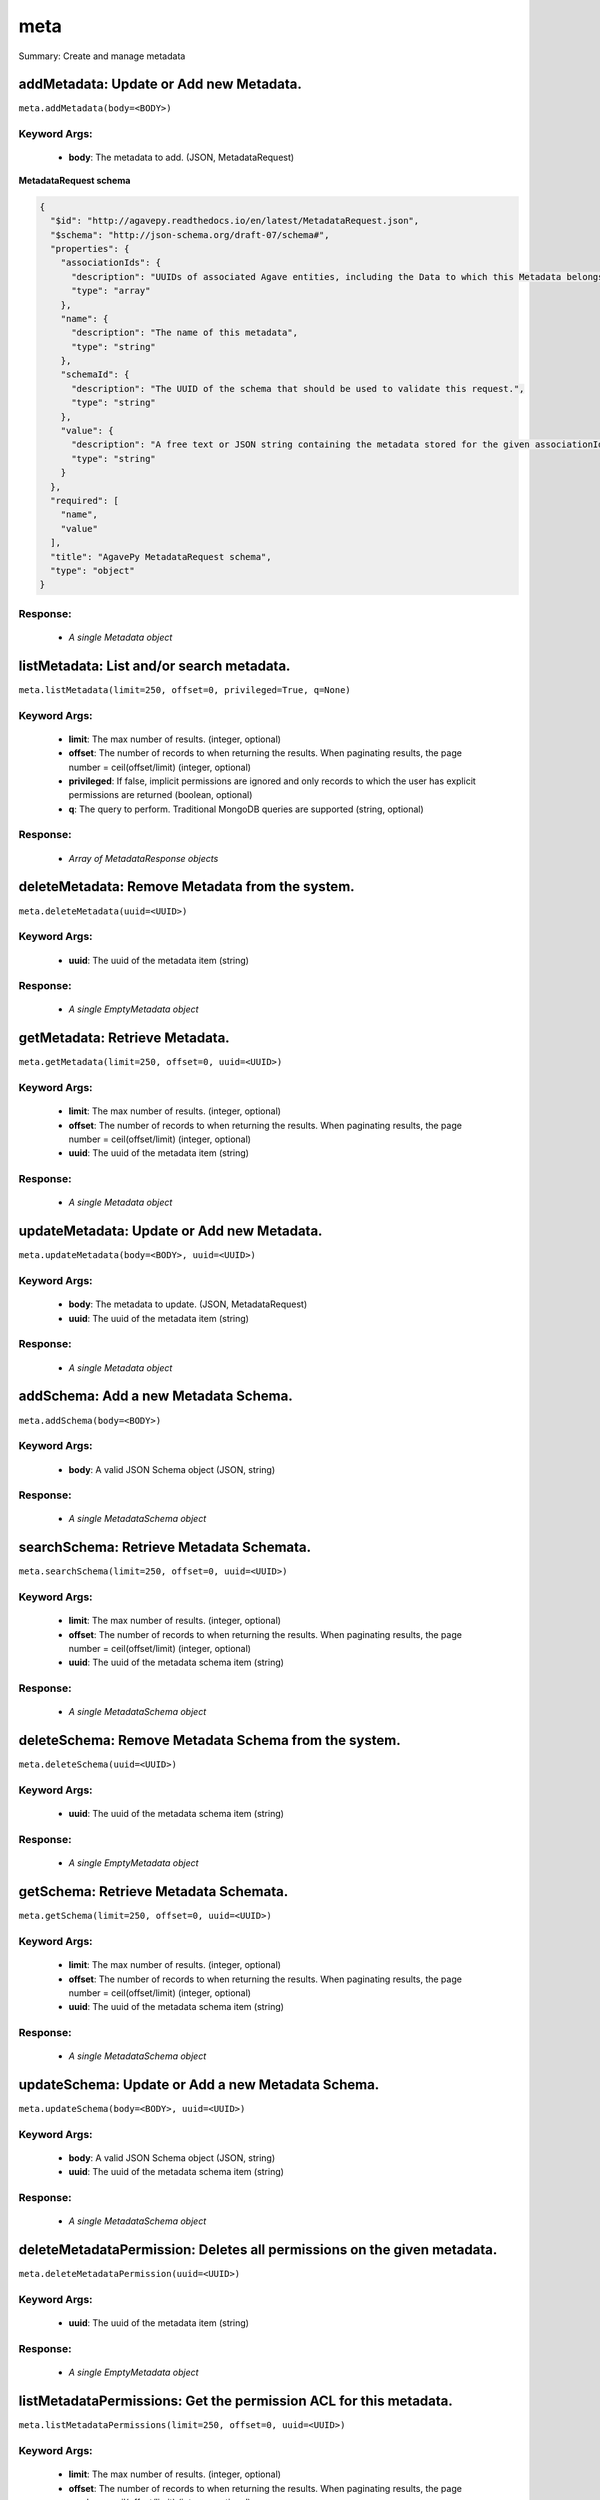 ****
meta
****

Summary: Create and manage metadata

addMetadata: Update or Add new Metadata.
========================================
``meta.addMetadata(body=<BODY>)``

Keyword Args:
-------------
    * **body**: The metadata to add. (JSON, MetadataRequest)


**MetadataRequest schema**

.. code-block:: javascript

    {
      "$id": "http://agavepy.readthedocs.io/en/latest/MetadataRequest.json",
      "$schema": "http://json-schema.org/draft-07/schema#",
      "properties": {
        "associationIds": {
          "description": "UUIDs of associated Agave entities, including the Data to which this Metadata belongs.",
          "type": "array"
        },
        "name": {
          "description": "The name of this metadata",
          "type": "string"
        },
        "schemaId": {
          "description": "The UUID of the schema that should be used to validate this request.",
          "type": "string"
        },
        "value": {
          "description": "A free text or JSON string containing the metadata stored for the given associationIds",
          "type": "string"
        }
      },
      "required": [
        "name",
        "value"
      ],
      "title": "AgavePy MetadataRequest schema",
      "type": "object"
    }

Response:
---------
    * *A single Metadata object*

listMetadata: List and/or search metadata.
==========================================
``meta.listMetadata(limit=250, offset=0, privileged=True, q=None)``

Keyword Args:
-------------
    * **limit**: The max number of results. (integer, optional)
    * **offset**: The number of records to when returning the results. When paginating results, the page number = ceil(offset/limit) (integer, optional)
    * **privileged**: If false, implicit permissions are ignored and only records to which the user has explicit permissions are returned (boolean, optional)
    * **q**: The query to perform. Traditional MongoDB queries are supported (string, optional)


Response:
---------
    * *Array of MetadataResponse objects*

deleteMetadata: Remove Metadata from the system.
================================================
``meta.deleteMetadata(uuid=<UUID>)``

Keyword Args:
-------------
    * **uuid**: The uuid of the metadata item (string)


Response:
---------
    * *A single EmptyMetadata object*

getMetadata: Retrieve Metadata.
===============================
``meta.getMetadata(limit=250, offset=0, uuid=<UUID>)``

Keyword Args:
-------------
    * **limit**: The max number of results. (integer, optional)
    * **offset**: The number of records to when returning the results. When paginating results, the page number = ceil(offset/limit) (integer, optional)
    * **uuid**: The uuid of the metadata item (string)


Response:
---------
    * *A single Metadata object*

updateMetadata: Update or Add new Metadata.
===========================================
``meta.updateMetadata(body=<BODY>, uuid=<UUID>)``

Keyword Args:
-------------
    * **body**: The metadata to update. (JSON, MetadataRequest)
    * **uuid**: The uuid of the metadata item (string)


Response:
---------
    * *A single Metadata object*

addSchema: Add a new Metadata Schema.
=====================================
``meta.addSchema(body=<BODY>)``

Keyword Args:
-------------
    * **body**: A valid JSON Schema object (JSON, string)


Response:
---------
    * *A single MetadataSchema object*

searchSchema: Retrieve Metadata Schemata.
=========================================
``meta.searchSchema(limit=250, offset=0, uuid=<UUID>)``

Keyword Args:
-------------
    * **limit**: The max number of results. (integer, optional)
    * **offset**: The number of records to when returning the results. When paginating results, the page number = ceil(offset/limit) (integer, optional)
    * **uuid**: The uuid of the metadata schema item (string)


Response:
---------
    * *A single MetadataSchema object*

deleteSchema: Remove Metadata Schema from the system.
=====================================================
``meta.deleteSchema(uuid=<UUID>)``

Keyword Args:
-------------
    * **uuid**: The uuid of the metadata schema item (string)


Response:
---------
    * *A single EmptyMetadata object*

getSchema: Retrieve Metadata Schemata.
======================================
``meta.getSchema(limit=250, offset=0, uuid=<UUID>)``

Keyword Args:
-------------
    * **limit**: The max number of results. (integer, optional)
    * **offset**: The number of records to when returning the results. When paginating results, the page number = ceil(offset/limit) (integer, optional)
    * **uuid**: The uuid of the metadata schema item (string)


Response:
---------
    * *A single MetadataSchema object*

updateSchema: Update or Add a new Metadata Schema.
==================================================
``meta.updateSchema(body=<BODY>, uuid=<UUID>)``

Keyword Args:
-------------
    * **body**: A valid JSON Schema object (JSON, string)
    * **uuid**: The uuid of the metadata schema item (string)


Response:
---------
    * *A single MetadataSchema object*

deleteMetadataPermission: Deletes all permissions on the given metadata.
========================================================================
``meta.deleteMetadataPermission(uuid=<UUID>)``

Keyword Args:
-------------
    * **uuid**: The uuid of the metadata item (string)


Response:
---------
    * *A single EmptyMetadata object*

listMetadataPermissions: Get the permission ACL for this metadata.
==================================================================
``meta.listMetadataPermissions(limit=250, offset=0, uuid=<UUID>)``

Keyword Args:
-------------
    * **limit**: The max number of results. (integer, optional)
    * **offset**: The number of records to when returning the results. When paginating results, the page number = ceil(offset/limit) (integer, optional)
    * **uuid**: The uuid of the metadata item (string)


Response:
---------
    * *Array of Permission objects*

updateMetadataPermissions: Add or update a user's permission for the given metadata.
====================================================================================
``meta.updateMetadataPermissions(body=<BODY>, uuid=<UUID>)``

Keyword Args:
-------------
    * **body**: The metadata permission to update. (JSON, MetadataPermissionRequest)
    * **uuid**: The uuid of the metadata item (string)


Response:
---------
    * *A single Permission object*

deleteMetadataPermissionsForUser: Deletes all permissions on the given metadata.
================================================================================
``meta.deleteMetadataPermissionsForUser(username=<USERNAME>, uuid=<UUID>)``

Keyword Args:
-------------
    * **username**: The username of the permission owner (string)
    * **uuid**: The uuid of the metadata item (string)


Response:
---------
    * *A single EmptyMetadata object*

listMetadataPermissionsForUser: Get the permission ACL for this metadata.
=========================================================================
``meta.listMetadataPermissionsForUser(username=<USERNAME>, uuid=<UUID>)``

Keyword Args:
-------------
    * **username**: The username of the permission owner (string)
    * **uuid**: The uuid of the metadata item (string)


Response:
---------
    * *A single Permission object*

updateMetadataPermissionsForUser: Add or update a user's permission for the given metadata.
===========================================================================================
``meta.updateMetadataPermissionsForUser(body=<BODY>, username=<USERNAME>, uuid=<UUID>)``

Keyword Args:
-------------
    * **body**: The metadata permission to update. (JSON, MetadataPermissionRequest)
    * **username**: The username of the permission owner (string)
    * **uuid**: The uuid of the metadata item (string)


Response:
---------
    * *A single Permission object*

deleteSchemaPermissions: Deletes all permissions on the given schema.
=====================================================================
``meta.deleteSchemaPermissions(uuid=<UUID>)``

Keyword Args:
-------------
    * **uuid**: The uuid of the metadata schema item (string)


Response:
---------
    * *A single EmptyMetadata object*

listSchemaPermissions: Get the permission ACL for this schema.
==============================================================
``meta.listSchemaPermissions(limit=250, offset=0, uuid=<UUID>)``

Keyword Args:
-------------
    * **limit**: The max number of results. (integer, optional)
    * **offset**: The number of records to when returning the results. When paginating results, the page number = ceil(offset/limit) (integer, optional)
    * **uuid**: The uuid of the metadata schema item (string)


Response:
---------
    * *Array of Permission objects*

updateSchemaPermissions: Add or update a user's permission for the given schema.
================================================================================
``meta.updateSchemaPermissions(body=<BODY>, uuid=<UUID>)``

Keyword Args:
-------------
    * **body**: The schema permission to update. (JSON, MetadataPermissionRequest)
    * **uuid**: The uuid of the metadata schema item (string)


Response:
---------
    * *A single Permission object*

deleteSchemaPermissionsForUser: Deletes all permissions on the given metadata.
==============================================================================
``meta.deleteSchemaPermissionsForUser(username=<USERNAME>, uuid=<UUID>)``

Keyword Args:
-------------
    * **username**: The username of the permission owner (string)
    * **uuid**: The uuid of the metadata schema item (string)


Response:
---------
    * *A single EmptyMetadata object*

listSchemaPermissionsForUser: Get the permission ACL for this schema.
=====================================================================
``meta.listSchemaPermissionsForUser(username=<USERNAME>, uuid=<UUID>)``

Keyword Args:
-------------
    * **username**: The username of the permission owner (string)
    * **uuid**: The uuid of the metadata schema item (string)


Response:
---------
    * *A single Permission object*

updateSchemaPermissionsForUser: Add or update a user's permission for the given metadata schema.
================================================================================================
``meta.updateSchemaPermissionsForUser(body=<BODY>, username=<USERNAME>, uuid=<UUID>)``

Keyword Args:
-------------
    * **body**: The schema permission to update. (JSON, MetadataPermissionRequest)
    * **username**: The username of the permission owner (string)
    * **uuid**: The uuid of the metadata schema item (string)


Response:
---------
    * *A single Permission object*

